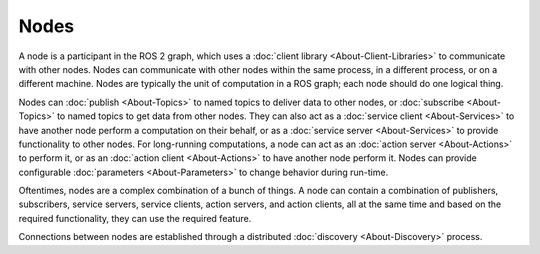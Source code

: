 Nodes
=====

.. contents:: Table of Contents
   :local:

A node is a participant in the ROS 2 graph, which uses a :doc:`client library <About-Client-Libraries>` to communicate with other nodes.
Nodes can communicate with other nodes within the same process, in a different process, or on a different machine.
Nodes are typically the unit of computation in a ROS graph; each node should do one logical thing.

Nodes can :doc:`publish <About-Topics>` to named topics to deliver data to other nodes, or :doc:`subscribe <About-Topics>` to named topics to get data from other nodes.
They can also act as a :doc:`service client <About-Services>` to have another node perform a computation on their behalf, or as a :doc:`service server <About-Services>` to provide functionality to other nodes.
For long-running computations, a node can act as an :doc:`action server <About-Actions>` to perform it, or as an :doc:`action client <About-Actions>` to have another node perform it.
Nodes can provide configurable :doc:`parameters <About-Parameters>` to change behavior during run-time.

Oftentimes, nodes are a complex combination of a bunch of things. A node can contain a combination of publishers, subscribers, service servers, service clients, action servers, and action clients, all at the same time and based on the required functionality, they can use the required feature.

Connections between nodes are established through a distributed :doc:`discovery <About-Discovery>` process.
